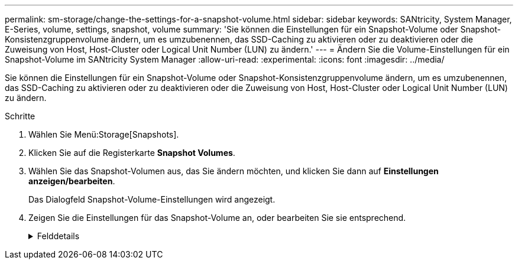 ---
permalink: sm-storage/change-the-settings-for-a-snapshot-volume.html 
sidebar: sidebar 
keywords: SANtricity, System Manager, E-Series, volume, settings, snapshot, volume 
summary: 'Sie können die Einstellungen für ein Snapshot-Volume oder Snapshot-Konsistenzgruppenvolume ändern, um es umzubenennen, das SSD-Caching zu aktivieren oder zu deaktivieren oder die Zuweisung von Host, Host-Cluster oder Logical Unit Number (LUN) zu ändern.' 
---
= Ändern Sie die Volume-Einstellungen für ein Snapshot-Volume im SANtricity System Manager
:allow-uri-read: 
:experimental: 
:icons: font
:imagesdir: ../media/


[role="lead"]
Sie können die Einstellungen für ein Snapshot-Volume oder Snapshot-Konsistenzgruppenvolume ändern, um es umzubenennen, das SSD-Caching zu aktivieren oder zu deaktivieren oder die Zuweisung von Host, Host-Cluster oder Logical Unit Number (LUN) zu ändern.

.Schritte
. Wählen Sie Menü:Storage[Snapshots].
. Klicken Sie auf die Registerkarte *Snapshot Volumes*.
. Wählen Sie das Snapshot-Volumen aus, das Sie ändern möchten, und klicken Sie dann auf *Einstellungen anzeigen/bearbeiten*.
+
Das Dialogfeld Snapshot-Volume-Einstellungen wird angezeigt.

. Zeigen Sie die Einstellungen für das Snapshot-Volume an, oder bearbeiten Sie sie entsprechend.
+
.Felddetails
[%collapsible]
====
[cols="25h,~"]
|===
| Einstellung | Beschreibung 


 a| 
*Snapshot Volumen*



 a| 
Name
 a| 
Sie können den Namen für das Snapshot-Volume ändern.



 a| 
Zugewiesen zu
 a| 
Sie können die Host- oder Host-Cluster-Zuweisung für das Snapshot-Volume ändern.



 a| 
LUN
 a| 
Sie können die LUN-Zuweisung für das Snapshot-Volume ändern.



 a| 
SSD Cache
 a| 
Sie können die schreibgeschützte Cache-Speicherung bei Solid State Disks (SSDs) aktivieren/deaktivieren.



 a| 
*Assoziierte Objekte*



 a| 
Snapshot Image
 a| 
Sie können die Snapshot-Images anzeigen, die dem Snapshot-Volume zugeordnet sind. Ein Snapshot-Image ist eine logische Kopie der Volume-Daten, die zu einem bestimmten Zeitpunkt erfasst werden. Wie bei einem Wiederherstellungspunkt können Sie durch Snapshot Images ein Rollback zu einem bekannten fehlerfreien Datensatz durchführen. Obwohl der Host auf das Snapshot-Image zugreifen kann, kann er nicht direkt lesen oder darauf schreiben.



 a| 
Basis-Volume
 a| 
Sie können das Basisvolumen anzeigen, das mit dem Snapshot-Volume verknüpft ist. Ein Basis-Volume ist die Quelle, aus der ein Snapshot Image erstellt wird. Es kann sich um ein Thick- oder Thin-Volume handeln, das in der Regel einem Host zugewiesen ist. Das Basis-Volume kann entweder in einer Volume-Gruppe oder im Laufwerk-Pool gespeichert werden.



 a| 
Snapshot-Gruppe
 a| 
Sie können die Snapshot-Gruppe anzeigen, die dem Snapshot-Volumen zugeordnet ist. Eine Snapshot-Gruppe ist eine Sammlung von Snapshot Images aus einem einzigen Basis-Volume.

|===
====

